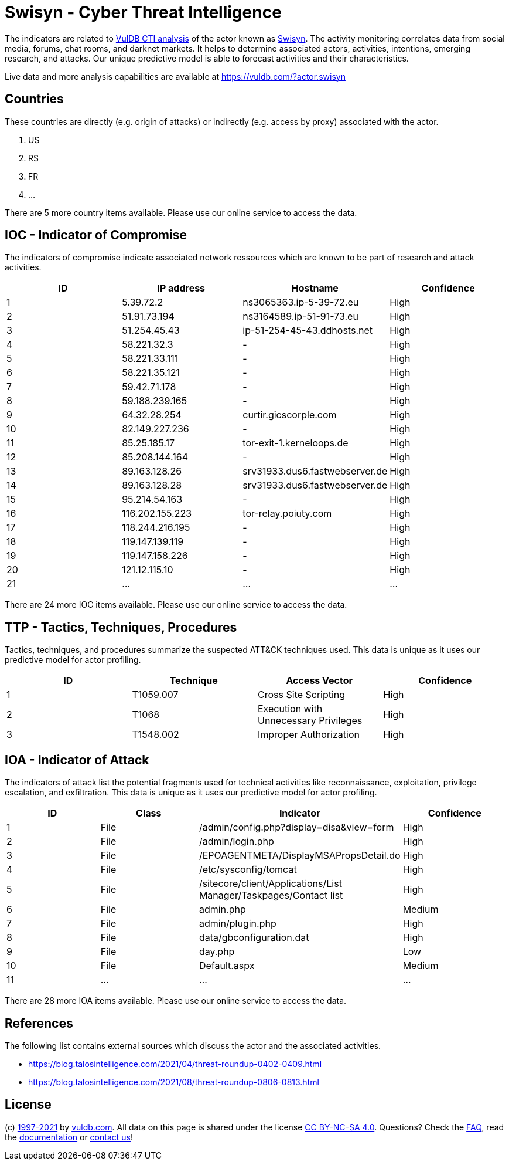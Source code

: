 = Swisyn - Cyber Threat Intelligence

The indicators are related to https://vuldb.com/?doc.cti[VulDB CTI analysis] of the actor known as https://vuldb.com/?actor.swisyn[Swisyn]. The activity monitoring correlates data from social media, forums, chat rooms, and darknet markets. It helps to determine associated actors, activities, intentions, emerging research, and attacks. Our unique predictive model is able to forecast activities and their characteristics.

Live data and more analysis capabilities are available at https://vuldb.com/?actor.swisyn

== Countries

These countries are directly (e.g. origin of attacks) or indirectly (e.g. access by proxy) associated with the actor.

. US
. RS
. FR
. ...

There are 5 more country items available. Please use our online service to access the data.

== IOC - Indicator of Compromise

The indicators of compromise indicate associated network ressources which are known to be part of research and attack activities.

[options="header"]
|========================================
|ID|IP address|Hostname|Confidence
|1|5.39.72.2|ns3065363.ip-5-39-72.eu|High
|2|51.91.73.194|ns3164589.ip-51-91-73.eu|High
|3|51.254.45.43|ip-51-254-45-43.ddhosts.net|High
|4|58.221.32.3|-|High
|5|58.221.33.111|-|High
|6|58.221.35.121|-|High
|7|59.42.71.178|-|High
|8|59.188.239.165|-|High
|9|64.32.28.254|curtir.gicscorple.com|High
|10|82.149.227.236|-|High
|11|85.25.185.17|tor-exit-1.kerneloops.de|High
|12|85.208.144.164|-|High
|13|89.163.128.26|srv31933.dus6.fastwebserver.de|High
|14|89.163.128.28|srv31933.dus6.fastwebserver.de|High
|15|95.214.54.163|-|High
|16|116.202.155.223|tor-relay.poiuty.com|High
|17|118.244.216.195|-|High
|18|119.147.139.119|-|High
|19|119.147.158.226|-|High
|20|121.12.115.10|-|High
|21|...|...|...
|========================================

There are 24 more IOC items available. Please use our online service to access the data.

== TTP - Tactics, Techniques, Procedures

Tactics, techniques, and procedures summarize the suspected ATT&CK techniques used. This data is unique as it uses our predictive model for actor profiling.

[options="header"]
|========================================
|ID|Technique|Access Vector|Confidence
|1|T1059.007|Cross Site Scripting|High
|2|T1068|Execution with Unnecessary Privileges|High
|3|T1548.002|Improper Authorization|High
|========================================

== IOA - Indicator of Attack

The indicators of attack list the potential fragments used for technical activities like reconnaissance, exploitation, privilege escalation, and exfiltration. This data is unique as it uses our predictive model for actor profiling.

[options="header"]
|========================================
|ID|Class|Indicator|Confidence
|1|File|/admin/config.php?display=disa&view=form|High
|2|File|/admin/login.php|High
|3|File|/EPOAGENTMETA/DisplayMSAPropsDetail.do|High
|4|File|/etc/sysconfig/tomcat|High
|5|File|/sitecore/client/Applications/List Manager/Taskpages/Contact list|High
|6|File|admin.php|Medium
|7|File|admin/plugin.php|High
|8|File|data/gbconfiguration.dat|High
|9|File|day.php|Low
|10|File|Default.aspx|Medium
|11|...|...|...
|========================================

There are 28 more IOA items available. Please use our online service to access the data.

== References

The following list contains external sources which discuss the actor and the associated activities.

* https://blog.talosintelligence.com/2021/04/threat-roundup-0402-0409.html
* https://blog.talosintelligence.com/2021/08/threat-roundup-0806-0813.html

== License

(c) https://vuldb.com/?doc.changelog[1997-2021] by https://vuldb.com/?doc.about[vuldb.com]. All data on this page is shared under the license https://creativecommons.org/licenses/by-nc-sa/4.0/[CC BY-NC-SA 4.0]. Questions? Check the https://vuldb.com/?doc.faq[FAQ], read the https://vuldb.com/?doc[documentation] or https://vuldb.com/?contact[contact us]!
